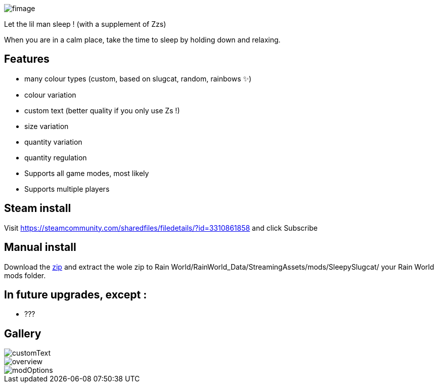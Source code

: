 image::imagesForDescription/fimage.png[]



Let the lil man sleep ! (with a supplement of Zzs)

When you are in a calm place, take the time to sleep by holding down and relaxing.

## Features
 *   many colour types (custom, based on slugcat, random, rainbows ✨)
  *  colour variation
   * custom text (better quality if you only use Zs !)
    * size variation
    * quantity variation
    * quantity regulation


//-

  *  Supports all game modes, most likely
  *  Supports multiple players

## Steam install
Visit https://steamcommunity.com/sharedfiles/filedetails/?id=3310861858 and click Subscribe

## Manual install
Download the xref:https://codeberg.org/catsoft/RainWorldMods/raw/branch/main/SleepySlugcat/SleepySlugcat.zip[zip] and extract the wole zip to Rain World/RainWorld_Data/StreamingAssets/mods/SleepySlugcat/ your Rain World mods folder.


## In future upgrades, except :

* ???

## Gallery

image::imagesForDescription/customText.png[]
image::imagesForDescription/overview.png[]
image::imagesForDescription/modOptions.png[]